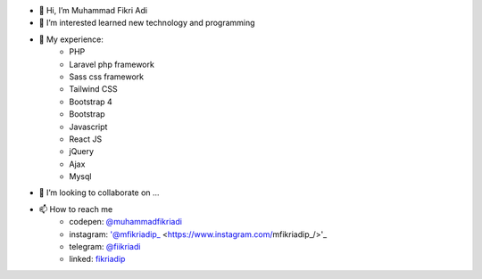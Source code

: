 - 👋 Hi, I’m Muhammad Fikri Adi
- 👀 I’m interested learned new technology and programming
- 🌱 My experience:
   - PHP
   - Laravel php framework
   - Sass css framework
   - Tailwind CSS
   - Bootstrap 4
   - Bootstrap
   - Javascript
   - React JS
   - jQuery
   - Ajax
   - Mysql
- 💞️ I’m looking to collaborate on ...
- 📫 How to reach me
   - codepen: `@muhammadfikriadi <https://codepen.io/muhammadfikriadi/>`_
   - instagram: '@mfikriadip_ <https://www.instagram.com/mfikriadip_/>'_
   - telegram:  `@fiikriadi <https://t.me/fiikriadi>`_
   - linked: `fikriadip <https://linkedin.com/in/muhammad-fikri-adi-prasetyoo/>`_
